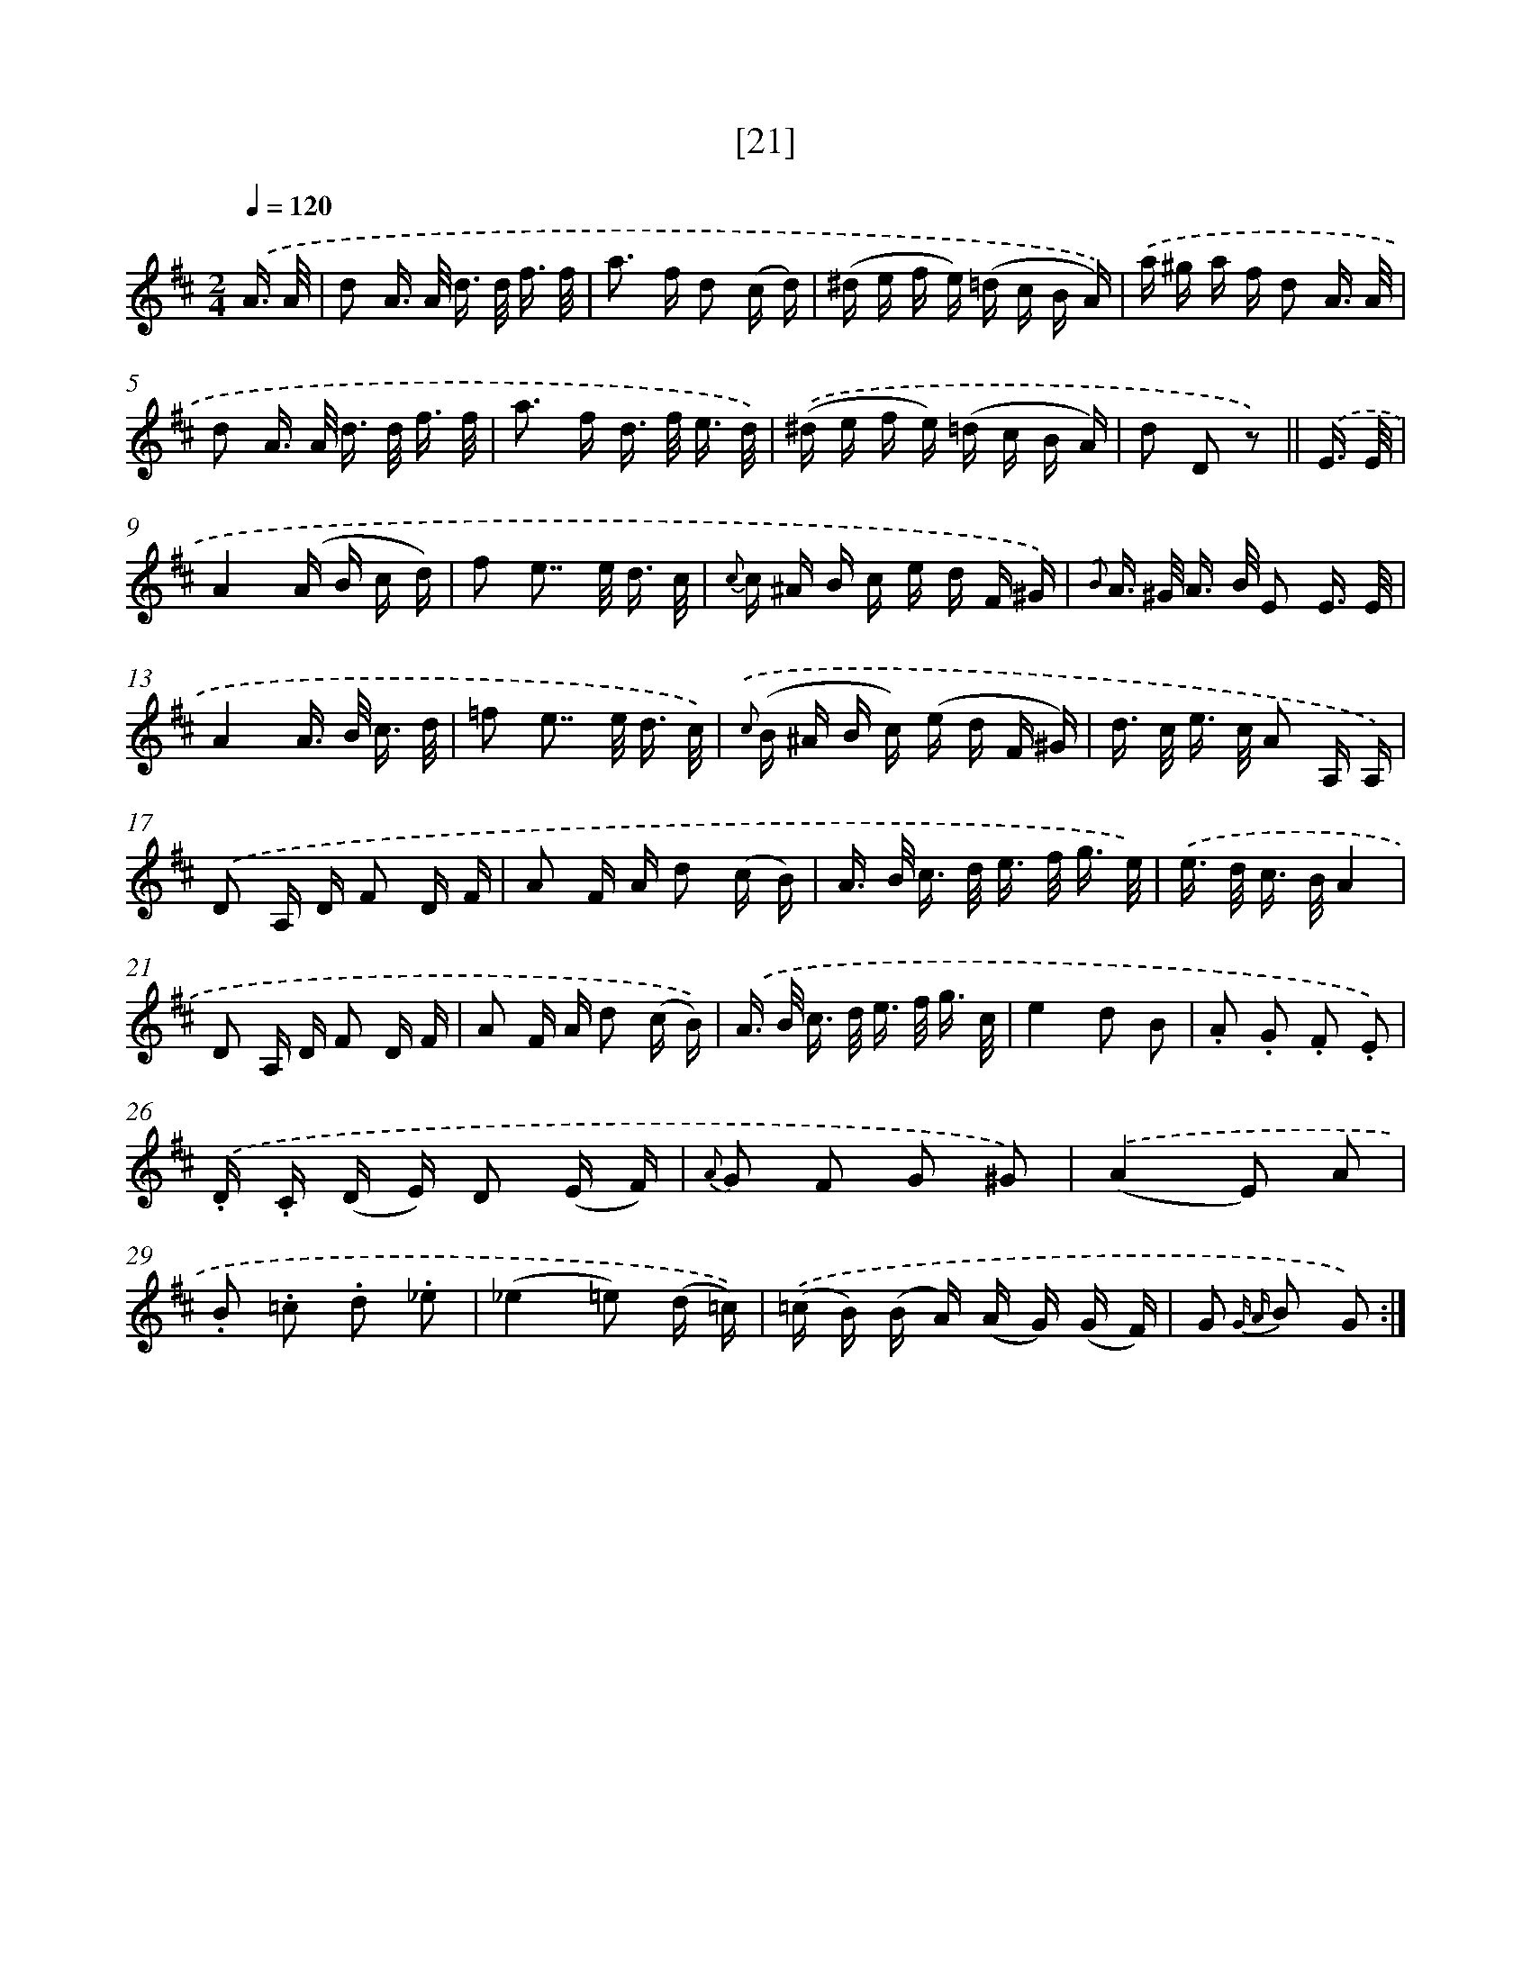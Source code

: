 X: 13958
T: [21]
%%abc-version 2.0
%%abcx-abcm2ps-target-version 5.9.1 (29 Sep 2008)
%%abc-creator hum2abc beta
%%abcx-conversion-date 2018/11/01 14:37:39
%%humdrum-veritas 1575130681
%%humdrum-veritas-data 3652992616
%%continueall 1
%%barnumbers 0
L: 1/16
M: 2/4
Q: 1/4=120
K: D clef=treble
.('A3/ A/ [I:setbarnb 1]|
d2 A> A d> d f3/ f/ |
a2> f2 d2 (c d) |
(^d e f e) (=d c B A)) |
.('a ^g a f d2 A3/ A/ |
d2 A> A d> d f3/ f/ |
a2> f2 d> f e3/ d/) |
.('(^d e f e) (=d c B A) |
d2 D2 z2) ||
.('E3/ E/ [I:setbarnb 9]|
A4(A B c d) |
f2 e2>> e2 d3/ c/ |
{c} c ^A B c e d F ^G) |
{.('B} A> ^G A> B E2 E3/ E/ |
A4A> B c3/ d/ |
=f2 e2>> e2 d3/ c/) |
{.('c} (B ^A B c) (e d F ^G) |
d> c e> c A2 A, A,) |
.('D2 A, D F2 D F |
A2 F A d2 (c B) |
A> B c> d e> f g3/ e/) |
.('e> d c> BA4 |
D2 A, D F2 D F |
A2 F A d2 (c B)) |
.('A> B c> d e> f g3/ c/ |
e4d2 B2 |
.A2 .G2 .F2 .E2) |
.('.D .C (D E) D2 (E F) |
{A} G2 F2 G2 ^G2) |
.('(A4E2) A2 |
.B2 .=c2 .d2 ._e2 |
(_e4=e2) (d =c)) |
.('(=c B) (B A) (A G) (G F) |
G2 {G A} B2 G2) :|]
